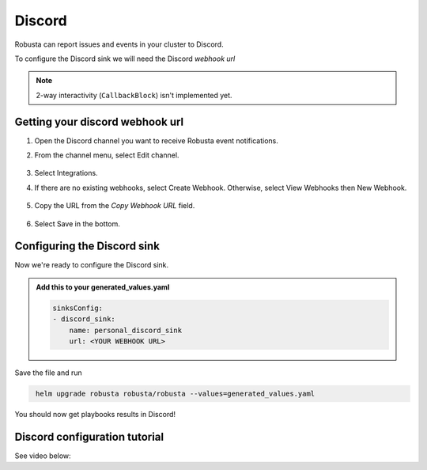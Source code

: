 Discord
#################

Robusta can report issues and events in your cluster to Discord.

.. image:: /images/discord_example.png
    :width: 1000
    :align: center

To configure the Discord sink we will need the Discord *webhook url*

.. note::

    2-way interactivity (``CallbackBlock``) isn't implemented yet.

Getting your discord webhook url
------------------------------------------------

1. Open the Discord channel you want to receive Robusta event notifications.
2. From the channel menu, select Edit channel.

    .. image:: /images/discord_edit_channel.png
      :width: 400
      :align: center

3. Select Integrations.
4. If there are no existing webhooks, select Create Webhook. Otherwise, select View Webhooks then New Webhook.

    .. image:: /images/discord_create_webhook.png
      :width: 1000
      :align: center

5. Copy the URL from the `Copy Webhook URL` field.

    .. image:: /images/discord_copy_webhook_url.png
      :width: 1000
      :align: center

6. Select Save in the bottom.

Configuring the Discord sink
------------------------------------------------
Now we're ready to configure the Discord sink.

.. admonition:: Add this to your generated_values.yaml

    .. code-block:: yaml

        sinksConfig:
        - discord_sink:
            name: personal_discord_sink
            url: <YOUR WEBHOOK URL>

Save the file and run

.. code-block:: bash
   :name: cb-add-discord-sink

    helm upgrade robusta robusta/robusta --values=generated_values.yaml

You should now get playbooks results in Discord!


Discord configuration tutorial
---------------------------------

See video below:

.. raw:: html

    <div style="position: relative; padding-bottom: 62.5%; height: 0;"><iframe src="https://www.loom.com/embed/f74a448135ed4da28120c5e21def1df9" frameborder="0" webkitallowfullscreen mozallowfullscreen allowfullscreen style="position: absolute; top: 0; left: 0; width: 100%; height: 100%;"></iframe></div>
